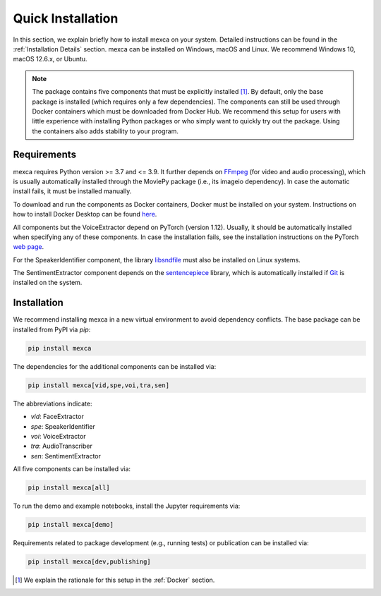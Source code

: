 Quick Installation
==================

In this section, we explain briefly how to install mexca on your system. Detailed instructions can be found in the :ref:`Installation Details` section.
mexca can be installed on Windows, macOS and Linux. We recommend Windows 10, macOS 12.6.x, or Ubuntu.

.. note::

    The package contains five components that must be explicitly installed [#]_. By default, only the base package is installed
    (which requires only a few dependencies). The components can still be used through Docker containers which must be downloaded
    from Docker Hub. We recommend this setup for users with little experience with installing Python packages or who simply want to
    quickly try out the package. Using the containers also adds stability to your program.

Requirements
------------

mexca requires Python version >= 3.7 and <= 3.9. It further depends on `FFmpeg <https://ffmpeg.org/>`_ (for video and audio processing),
which is usually automatically installed through the MoviePy package (i.e., its imageio dependency). In case the automatic install fails,
it must be installed manually.

To download and run the components as Docker containers, Docker must be installed on your system. Instructions on how to install
Docker Desktop can be found `here <https://www.docker.com/get-started/>`_.

All components but the VoiceExtractor depend on PyTorch (version 1.12). Usually, it should be automatically installed when specifying any
of these components. In case the installation fails, see the installation instructions on the PyTorch `web page <https://pytorch.org/get-started/locally/>`_.

For the SpeakerIdentifier component, the library `libsndfile <https://libsndfile.github.io/libsndfile/>`_ must also be installed on Linux systems.

The SentimentExtractor component depends on the `sentencepiece <https://github.com/google/sentencepiece>`_ library,
which is automatically installed if `Git <https://git-scm.com/>`_ is installed on the system.

Installation
------------

We recommend installing mexca in a new virtual environment to avoid dependency conflicts. The base package can be installed from PyPI via `pip`:

.. code-block:: console

    pip install mexca

The dependencies for the additional components can be installed via:

.. code-block:: console

    pip install mexca[vid,spe,voi,tra,sen]

The abbreviations indicate:

* `vid`: FaceExtractor
* `spe`: SpeakerIdentifier
* `voi`: VoiceExtractor
* `tra`: AudioTranscriber
* `sen`: SentimentExtractor

All five components can be installed via:

.. code-block:: console

    pip install mexca[all]

To run the demo and example notebooks, install the Jupyter requirements via:

.. code-block:: console

    pip install mexca[demo]

Requirements related to package development (e.g., running tests) or publication can be installed via:

.. code-block:: console

    pip install mexca[dev,publishing]

.. [#] We explain the rationale for this setup in the :ref:`Docker` section.

